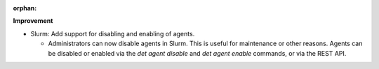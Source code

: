 :orphan:

**Improvement**

-  Slurm: Add support for disabling and enabling of agents.

   -  Administrators can now disable agents in Slurm. This is useful for maintenance or other
      reasons. Agents can be disabled or enabled via the `det agent disable` and `det agent enable`
      commands, or via the REST API.
